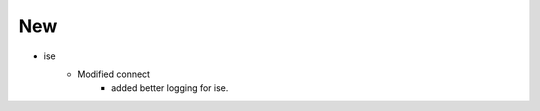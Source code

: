 --------------------------------------------------------------------------------
                                New
--------------------------------------------------------------------------------
* ise
    * Modified connect
        * added better logging for ise.
